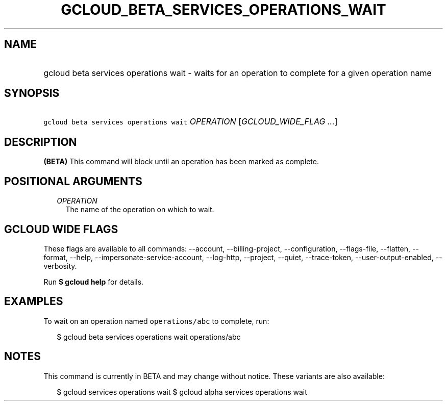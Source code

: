 
.TH "GCLOUD_BETA_SERVICES_OPERATIONS_WAIT" 1



.SH "NAME"
.HP
gcloud beta services operations wait \- waits for an operation to complete for a given operation name



.SH "SYNOPSIS"
.HP
\f5gcloud beta services operations wait\fR \fIOPERATION\fR [\fIGCLOUD_WIDE_FLAG\ ...\fR]



.SH "DESCRIPTION"

\fB(BETA)\fR This command will block until an operation has been marked as
complete.



.SH "POSITIONAL ARGUMENTS"

.RS 2m
.TP 2m
\fIOPERATION\fR
The name of the operation on which to wait.


.RE
.sp

.SH "GCLOUD WIDE FLAGS"

These flags are available to all commands: \-\-account, \-\-billing\-project,
\-\-configuration, \-\-flags\-file, \-\-flatten, \-\-format, \-\-help,
\-\-impersonate\-service\-account, \-\-log\-http, \-\-project, \-\-quiet,
\-\-trace\-token, \-\-user\-output\-enabled, \-\-verbosity.

Run \fB$ gcloud help\fR for details.



.SH "EXAMPLES"

To wait on an operation named \f5operations/abc\fR to complete, run:

.RS 2m
$ gcloud beta services operations wait operations/abc
.RE



.SH "NOTES"

This command is currently in BETA and may change without notice. These variants
are also available:

.RS 2m
$ gcloud services operations wait
$ gcloud alpha services operations wait
.RE

